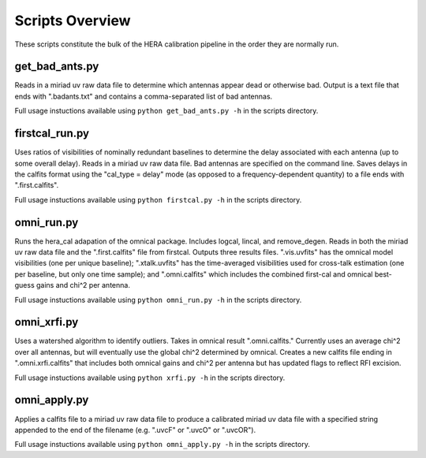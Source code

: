 Scripts Overview
===============
These scripts constitute the bulk of the HERA calibration pipeline in the order they are normally run.


get_bad_ants.py
---------------
Reads in a miriad uv raw data file to determine which antennas appear dead or otherwise bad. Output is a text file that ends with ".badants.txt" and contains a comma-separated list of bad antennas.

Full usage instuctions available using ``python get_bad_ants.py -h`` in the scripts directory.


firstcal_run.py
---------------
Uses ratios of visibilities of nominally redundant baselines to determine the delay associated with each antenna (up to some overall delay). Reads in a miriad uv raw data file. Bad antennas are specified on the command line. Saves delays in the calfits format using the "cal_type = delay" mode (as opposed to a frequency-dependent quantity) to a file ends with ".first.calfits".

Full usage instuctions available using ``python firstcal.py -h`` in the scripts directory.

omni_run.py
---------------
Runs the hera_cal adapation of the omnical package. Includes logcal, lincal, and remove_degen. Reads in both the miriad uv raw data file and the ".first.calfits" file from firstcal. Outputs three results files. ".vis.uvfits" has the omnical model visibilities (one per unique baseline); ".xtalk.uvfits" has the time-averaged visibilities used for cross-talk estimation (one per baseline, but only one time sample); and ".omni.calfits" which includes the combined first-cal and omnical best-guess gains and chi^2 per antenna.

Full usage instuctions available using ``python omni_run.py -h`` in the scripts directory.

omni_xrfi.py
---------------
Uses a watershed algorithm to identify outliers. Takes in omnical result ".omni.calfits." Currently uses an average chi^2 over all antennas, but will eventually use the global chi^2 determined by omnical. Creates a new calfits file ending in ".omni.xrfi.calfits" that includes both omnical gains and chi^2 per antenna but has updated flags to reflect RFI excision.

Full usage instuctions available using ``python xrfi.py -h`` in the scripts directory.

omni_apply.py
---------------
Applies a calfits file to a miriad uv raw data file to produce a calibrated miriad uv data file with a specified string appended to the end of the filename (e.g. ".uvcF" or ".uvcO" or ".uvcOR").

Full usage instuctions available using ``python omni_apply.py -h`` in the scripts directory.

